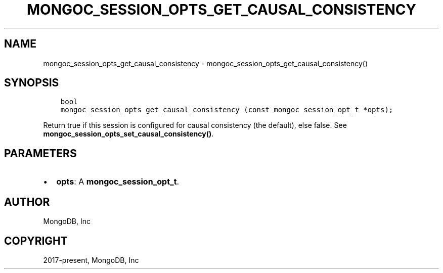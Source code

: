 .\" Man page generated from reStructuredText.
.
.TH "MONGOC_SESSION_OPTS_GET_CAUSAL_CONSISTENCY" "3" "Apr 08, 2021" "1.18.0-alpha" "libmongoc"
.SH NAME
mongoc_session_opts_get_causal_consistency \- mongoc_session_opts_get_causal_consistency()
.
.nr rst2man-indent-level 0
.
.de1 rstReportMargin
\\$1 \\n[an-margin]
level \\n[rst2man-indent-level]
level margin: \\n[rst2man-indent\\n[rst2man-indent-level]]
-
\\n[rst2man-indent0]
\\n[rst2man-indent1]
\\n[rst2man-indent2]
..
.de1 INDENT
.\" .rstReportMargin pre:
. RS \\$1
. nr rst2man-indent\\n[rst2man-indent-level] \\n[an-margin]
. nr rst2man-indent-level +1
.\" .rstReportMargin post:
..
.de UNINDENT
. RE
.\" indent \\n[an-margin]
.\" old: \\n[rst2man-indent\\n[rst2man-indent-level]]
.nr rst2man-indent-level -1
.\" new: \\n[rst2man-indent\\n[rst2man-indent-level]]
.in \\n[rst2man-indent\\n[rst2man-indent-level]]u
..
.SH SYNOPSIS
.INDENT 0.0
.INDENT 3.5
.sp
.nf
.ft C
bool
mongoc_session_opts_get_causal_consistency (const mongoc_session_opt_t *opts);
.ft P
.fi
.UNINDENT
.UNINDENT
.sp
Return true if this session is configured for causal consistency (the default), else false. See \fBmongoc_session_opts_set_causal_consistency()\fP\&.
.SH PARAMETERS
.INDENT 0.0
.IP \(bu 2
\fBopts\fP: A \fBmongoc_session_opt_t\fP\&.
.UNINDENT
.SH AUTHOR
MongoDB, Inc
.SH COPYRIGHT
2017-present, MongoDB, Inc
.\" Generated by docutils manpage writer.
.
